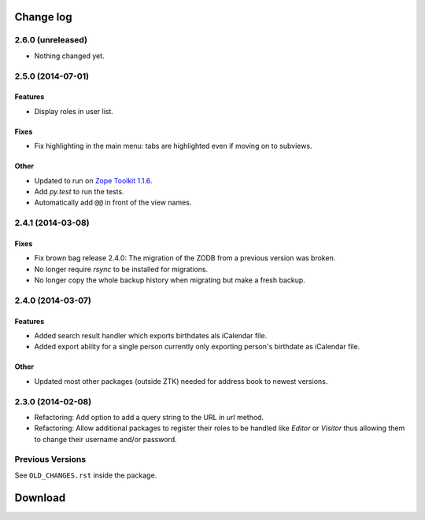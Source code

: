 ==========
Change log
==========

2.6.0 (unreleased)
==================

- Nothing changed yet.


2.5.0 (2014-07-01)
==================

Features
--------

- Display roles in user list.

Fixes
-----

- Fix highlighting in the main menu: tabs are highlighted even if moving on
  to subviews.

Other
-----

- Updated to run on `Zope Toolkit 1.1.6`_.

- Add `py.test` to run the tests.

- Automatically add ``@@`` in front of the view names.

.. _`Zope Toolkit 1.1.6`: http://docs.zope.org/zopetoolkit/releases/overview-1.1.6.html



2.4.1 (2014-03-08)
==================

Fixes
-----

- Fix brown bag release 2.4.0: The migration of the ZODB from a previous
  version was broken.

- No longer require `rsync` to be installed for migrations.

- No longer copy the whole backup history when migrating but make a fresh
  backup.


2.4.0 (2014-03-07)
==================

Features
--------

- Added search result handler which exports birthdates als iCalendar file.

- Added export ability for a single person currently only exporting person's
  birthdate as iCalendar file.


Other
-----

- Updated most other packages (outside ZTK) needed for address book to
  newest versions.


2.3.0 (2014-02-08)
==================

- Refactoring: Add option to add a query string to the URL in `url` method.

- Refactoring: Allow additional packages to register their roles to be
  handled like `Editor` or `Visitor` thus allowing them to change their
  username and/or password.


Previous Versions
=================

See ``OLD_CHANGES.rst`` inside the package.

==========
 Download
==========
